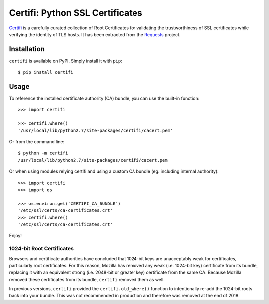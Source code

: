 Certifi: Python SSL Certificates
================================

`Certifi`_ is a carefully curated collection of Root Certificates for
validating the trustworthiness of SSL certificates while verifying the identity
of TLS hosts. It has been extracted from the `Requests`_ project.

Installation
------------

``certifi`` is available on PyPI. Simply install it with ``pip``::

    $ pip install certifi

Usage
-----

To reference the installed certificate authority (CA) bundle, you can use the
built-in function::

    >>> import certifi

    >>> certifi.where()
    '/usr/local/lib/python2.7/site-packages/certifi/cacert.pem'

Or from the command line::

    $ python -m certifi
    /usr/local/lib/python2.7/site-packages/certifi/cacert.pem

Or when using modules relying certifi and using a custom CA bundle (eg. including internal authority)::

    >>> import certifi
    >>> import os

    >>> os.environ.get('CERTIFI_CA_BUNDLE')
    '/etc/ssl/certs/ca-certificates.crt'
    >>> certifi.where()
    '/etc/ssl/certs/ca-certificates.crt'


Enjoy!

1024-bit Root Certificates
~~~~~~~~~~~~~~~~~~~~~~~~~~

Browsers and certificate authorities have concluded that 1024-bit keys are
unacceptably weak for certificates, particularly root certificates. For this
reason, Mozilla has removed any weak (i.e. 1024-bit key) certificate from its
bundle, replacing it with an equivalent strong (i.e. 2048-bit or greater key)
certificate from the same CA. Because Mozilla removed these certificates from
its bundle, ``certifi`` removed them as well.

In previous versions, ``certifi`` provided the ``certifi.old_where()`` function
to intentionally re-add the 1024-bit roots back into your bundle. This was not
recommended in production and therefore was removed at the end of 2018.

.. _`Certifi`: https://certifi.io/en/latest/
.. _`Requests`: http://docs.python-requests.org/en/latest/

